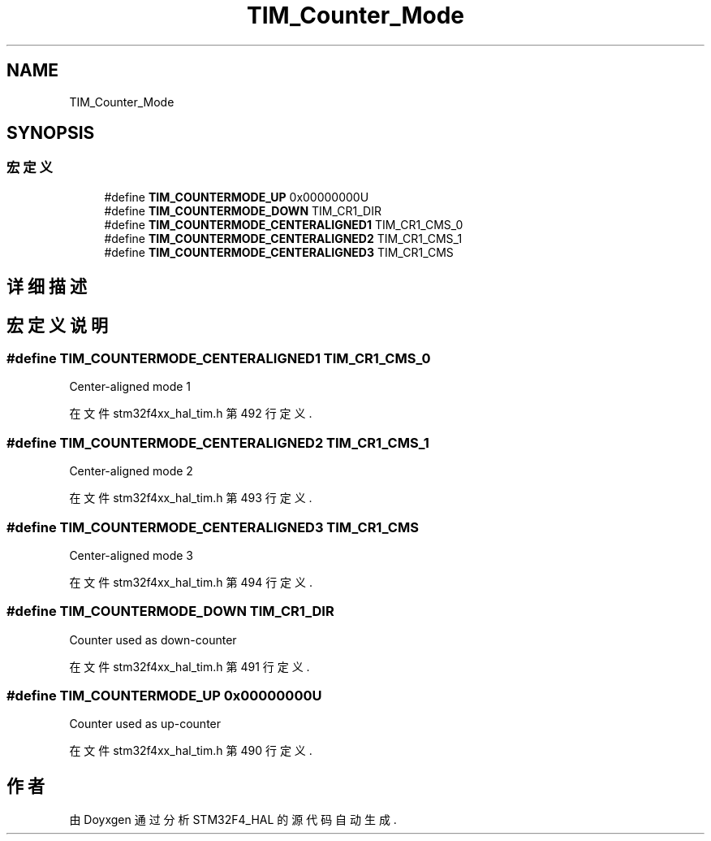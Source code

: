 .TH "TIM_Counter_Mode" 3 "2020年 八月 7日 星期五" "Version 1.24.0" "STM32F4_HAL" \" -*- nroff -*-
.ad l
.nh
.SH NAME
TIM_Counter_Mode
.SH SYNOPSIS
.br
.PP
.SS "宏定义"

.in +1c
.ti -1c
.RI "#define \fBTIM_COUNTERMODE_UP\fP   0x00000000U"
.br
.ti -1c
.RI "#define \fBTIM_COUNTERMODE_DOWN\fP   TIM_CR1_DIR"
.br
.ti -1c
.RI "#define \fBTIM_COUNTERMODE_CENTERALIGNED1\fP   TIM_CR1_CMS_0"
.br
.ti -1c
.RI "#define \fBTIM_COUNTERMODE_CENTERALIGNED2\fP   TIM_CR1_CMS_1"
.br
.ti -1c
.RI "#define \fBTIM_COUNTERMODE_CENTERALIGNED3\fP   TIM_CR1_CMS"
.br
.in -1c
.SH "详细描述"
.PP 

.SH "宏定义说明"
.PP 
.SS "#define TIM_COUNTERMODE_CENTERALIGNED1   TIM_CR1_CMS_0"
Center-aligned mode 1 
.br
 
.PP
在文件 stm32f4xx_hal_tim\&.h 第 492 行定义\&.
.SS "#define TIM_COUNTERMODE_CENTERALIGNED2   TIM_CR1_CMS_1"
Center-aligned mode 2 
.br
 
.PP
在文件 stm32f4xx_hal_tim\&.h 第 493 行定义\&.
.SS "#define TIM_COUNTERMODE_CENTERALIGNED3   TIM_CR1_CMS"
Center-aligned mode 3 
.br
 
.PP
在文件 stm32f4xx_hal_tim\&.h 第 494 行定义\&.
.SS "#define TIM_COUNTERMODE_DOWN   TIM_CR1_DIR"
Counter used as down-counter 
.PP
在文件 stm32f4xx_hal_tim\&.h 第 491 行定义\&.
.SS "#define TIM_COUNTERMODE_UP   0x00000000U"
Counter used as up-counter 
.br
 
.PP
在文件 stm32f4xx_hal_tim\&.h 第 490 行定义\&.
.SH "作者"
.PP 
由 Doyxgen 通过分析 STM32F4_HAL 的 源代码自动生成\&.
